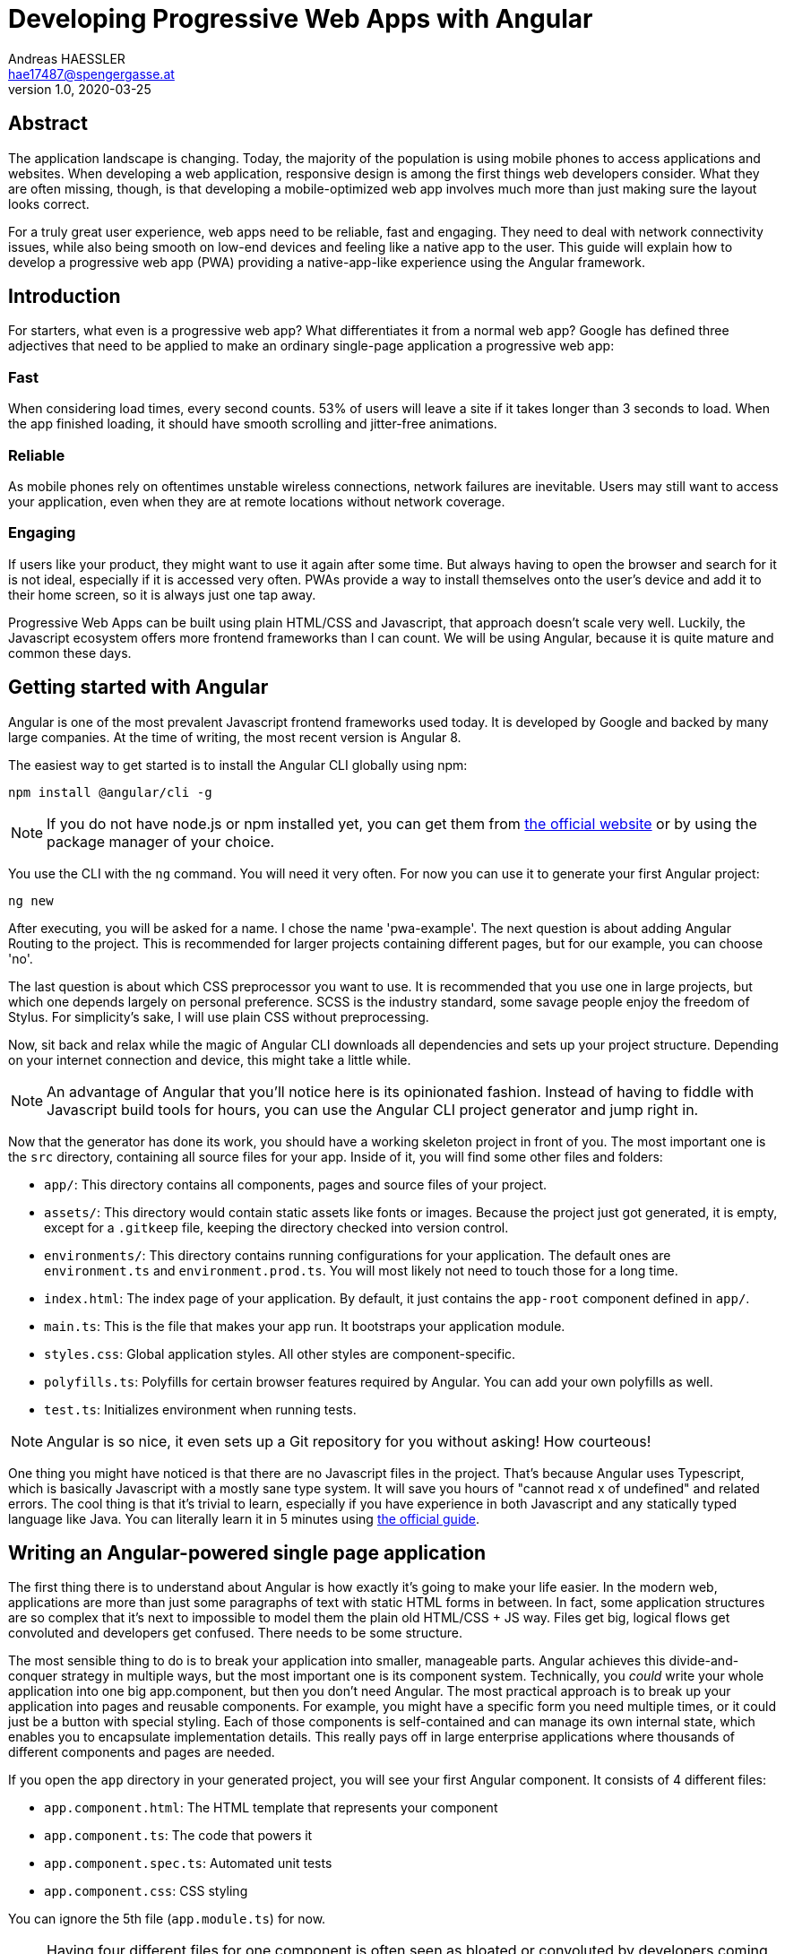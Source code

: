 = Developing Progressive Web Apps with Angular
Andreas HAESSLER <hae17487@spengergasse.at>
v1.0, 2020-03-25
:example-caption!:
:media: prepress
:icons: font

ifdef::backend-pdf[:imagesoutdir: ../../../build/asciidoc/{backend}/images]
ifdef::backend-pdf[:imagesdir: ../../../build/asciidoc/{backend}/images]

:toc:

== Abstract

The application landscape is changing. Today, the majority of the population is using mobile phones to access applications and websites. When developing a web application, responsive design is among the first things web developers consider. What they are often missing, though, is that developing a mobile-optimized web app involves much more than just making sure the layout looks correct.

For a truly great user experience, web apps need to be reliable, fast and engaging. They need to deal with network connectivity issues, while also being smooth on low-end devices and feeling like a native app to the user. This guide will explain how to develop a progressive web app (PWA) providing a native-app-like experience using the Angular framework.

<<<

== Introduction

For starters, what even is a progressive web app? What differentiates it from a normal web app? Google has defined three adjectives that need to be applied to make an ordinary single-page application a progressive web app:

=== Fast

When considering load times, every second counts. 53% of users will leave a site if it takes longer than 3 seconds to load. When the app finished loading, it should have smooth scrolling and jitter-free animations.

=== Reliable

As mobile phones rely on oftentimes unstable wireless connections, network failures are inevitable. Users may still want to access your application, even when they are at remote locations without network coverage.

=== Engaging

If users like your product, they might want to use it again after some time. But always having to open the browser and search for it is not ideal, especially if it is accessed very often. PWAs provide a way to install themselves onto the user's device and add it to their home screen, so it is always just one tap away.

Progressive Web Apps can be built using plain HTML/CSS and Javascript, that approach doesn't scale very well. Luckily, the Javascript ecosystem offers more frontend frameworks than I can count. We will be using Angular, because it is quite mature and common these days.

<<<

== Getting started with Angular

Angular is one of the most prevalent Javascript frontend frameworks used today. It is developed by Google and backed by many large companies. At the time of writing, the most recent version is Angular 8.

The easiest way to get started is to install the Angular CLI globally using npm:

 npm install @angular/cli -g

NOTE: If you do not have node.js or npm installed yet, you can get them from https://nodejs.org/en/[the official website] or by using the package manager of your choice.

You use the CLI with the `ng` command. You will need it very often. For now you can use it to generate your first Angular project:

 ng new

After executing, you will be asked for a name. I chose the name 'pwa-example'. The next question is about adding Angular Routing to the project. This is recommended for larger projects containing different pages, but for our example, you can choose 'no'.

The last question is about which CSS preprocessor you want to use. It is recommended that you use one in large projects, but which one depends largely on personal preference. SCSS is the industry standard, some savage people enjoy the freedom of Stylus. For simplicity's sake, I will use plain CSS without preprocessing.

Now, sit back and relax while the magic of Angular CLI downloads all dependencies and sets up your project structure. Depending on your internet connection and device, this might take a little while.

NOTE: An advantage of Angular that you'll notice here is its opinionated fashion. Instead of having to fiddle with Javascript build tools for hours, you can use the Angular CLI project generator and jump right in.

Now that the generator has done its work, you should have a working skeleton project in front of you. The most important one is the `src` directory, containing all source files for your app. Inside of it, you will find some other files and folders:

- `app/`: This directory contains all components, pages and source files of your project.
- `assets/`: This directory would contain static assets like fonts or images. Because the project just got generated, it is empty, except for a `.gitkeep` file, keeping the directory checked into version control.
- `environments/`: This directory contains running configurations for your application. The default ones are `environment.ts` and `environment.prod.ts`. You will most likely not need to touch those for a long time.
- `index.html`: The index page of your application. By default, it just contains the `app-root` component defined in `app/`.
- `main.ts`: This is the file that makes your app run. It bootstraps your application module.
- `styles.css`: Global application styles. All other styles are component-specific.
- `polyfills.ts`: Polyfills for certain browser features required by Angular. You can add your own polyfills as well.
- `test.ts`: Initializes environment when running tests.

NOTE: Angular is so nice, it even sets up a Git repository for you without asking! How courteous!

One thing you might have noticed is that there are no Javascript files in the project. That's because Angular uses Typescript, which is basically Javascript with a mostly sane type system. It will save you hours of "cannot read x of undefined" and related errors. The cool thing is that it's trivial to learn, especially if you have experience in both Javascript and any statically typed language like Java. You can literally learn it in 5 minutes using http://www.typescriptlang.org/docs/handbook/typescript-in-5-minutes.html[the official guide].

== Writing an Angular-powered single page application

The first thing there is to understand about Angular is how exactly it's going to make your life easier. In the modern web, applications are more than just some paragraphs of text with static HTML forms in between. In fact, some application structures are so complex that it's next to impossible to model them the plain old HTML/CSS + JS way. Files get big, logical flows get convoluted and developers get confused. There needs to be some structure.

The most sensible thing to do is to break your application into smaller, manageable parts. Angular achieves this divide-and-conquer strategy in multiple ways, but the most important one is its component system. Technically, you _could_ write your whole application into one big app.component, but then you don't need Angular. The most practical approach is to break up your application into pages and reusable components. For example, you might have a specific form you need multiple times, or it could just be a button with special styling. Each of those components is self-contained and can manage its own internal state, which enables you to encapsulate implementation details. This really pays off in large enterprise applications where thousands of different components and pages are needed.

If you open the `app` directory in your generated project, you will see your first Angular component. It consists of 4 different files:

- `app.component.html`: The HTML template that represents your component
- `app.component.ts`: The code that powers it
- `app.component.spec.ts`: Automated unit tests
- `app.component.css`: CSS styling

You can ignore the 5th file (`app.module.ts`) for now.

NOTE: Having four different files for one component is often seen as bloated or convoluted by developers coming from frameworks like Vue.js or React. Angular developers defend themselves by saying it helps to separate concerns.

If you open the HTML template file, you will see plain old HTML. Upon taking a closer look, you will notice that Angular has enhanced its flavor of HTML with some special features called _directives_. These are special HTML attributes defined by Angular (or some library, or even yourself!) that change the behavior of your view. For example, you can replace the whole file with this:

.app.component.html
[source,angular2html]
----
<p>Count: {{count}}</p> // <1>
<button (click)="increment()">Increase</button> // <2>
<button (click)="decrement()">Decrease</button> // <2>
----
<1> The `{{count}}` tells Angular to insert the value of `count` defined in the component's source file.
<2> The `(click)="..."` tells Angular to bind `click` events to the specified function calls.

Now replace the contents of `app.component.ts` with the following:

.app.component.ts
[source,typescript]
----
import { Component } from '@angular/core';

@Component({ // <1>
  selector: 'app-root', // <2>
  templateUrl: './app.component.html', // <3>
  styleUrls: ['./app.component.css'] // <3>
})
export class AppComponent {
  count: number = 0; // <4>

  increment() {
    this.count++;
  }

  decrement() {
    this.count--;
  }
}
----
<1> The `@Component` decorator marks this class as an Angular component.
<2> The `selector` attribute defines the name of the component in HTML templates. This means if you want to reuse this component somewhere else (like we are doing in `index.html`) then you need to refer to it as `<app-root></app-root>`.
<3> `templateUrl` and `styleUrls` tell Angular where to find the HTML template and CSS styling files.
<4> The class itself contains a field `count` with the type `number` and methods to increment or decrement it. These methods are called in the `click` event bindings defined in the HTML template.

WARNING: Do not confuse the `click` event with the `onclick` attribute. The former is an event provided by Angular's event system, while the latter handles native browser events without Angular. This might be a source of misbehavior.

Now you can run the Angular development server to access your application with the command `ng serve` or short `ng s`. The first line of output will show a URL along the lines of `The project is running at http://localhost:4200/webpack-dev-server/`. Follow that link to reach your application:

image::../images/first-angular-app.png[Your first Angular app, title=Your first Angular app]

A counter, how lovely! And the "Increase" and "Decrease" buttons are working too! That's because you bound the content of the `<p>` tag to the `count` variable defined in your component, so if the variable gets changed, the view automatically updates.

== Adapting to native apps' design guidelines

Now that we have got our app up and running, we may want to rework the design of the UI elements. Users expect your app to look consistently among other native applications. A great way of achieving this is implementing Google's https://material.io/[Material Design] guidelines.

The easiest way to do this within Angular is using the great https://material.angular.io/[Angular Material] library. Let's install it via the Angular CLI:

 ng add @angular/material

The installer will add the NPM dependency of Angular Material, add the Roboto font and Material Design icons to your `index.html`, and add some basic CSS rules. When prompted while installing, you can just use the default options.

The first thing we are going to materialize are the buttons. For each Angular Material component, there's a dedicated Angular module we need to import. In your `app.module.ts`, add the `MatButtonModule` to your imports.

.app.module.ts
[source,typescript]
----
...
import { MatButtonModule } from '@angular/material/button';

@NgModule({
  ...
  imports: [
    ...
    MatButtonModule
  ],
})
export class AppModule { }
----

Then, use it in your `app.component.html` as such:


.app.component.html
[source,angular2html]
----
<p>Count: {{count}}</p>
<button mat-raised-button (click)="increment()">Increase</button>
<button mat-raised-button (click)="decrement()">Decrease</button>
----

Now, let's add some styling to the layout:

.app.component.css
[source,css]
----
:host {
  display: flex;
  flex-direction: column;
  align-items: center;
  justify-content: center;
  height: 100%
}

button {
  margin: .5em;
}
----

NOTE: The `:host` pseudo-class selects the Angular component itself (in this case the `app-root`).

Great, now the app is starting to look more native-like:

image::../images/styled-app.png[App with Material styling, title=App with Material styling]

The only thing missing is a toolbar so let's add one. Import the module:

.app.module.ts
[source,typescript]
----
...
import { MatToolbarModule } from '@angular/material/button';

@NgModule({
  ...
  imports: [
    ...
    MatToolbarModule
  ],
})
export class AppModule { }
----

And use it in the component:

.app.component.html
[source,angular2html]
----
<mat-toolbar class="mat-elevation-z4" color="primary">
  <span>PWA Example</span>
</mat-toolbar>
<div>
  <p>Count: {{count}}</p>
  <button mat-raised-button (click)="increment()">Increase</button>
  <button mat-raised-button (click)="decrement()">Decrease</button>
</div>
----

NOTE: The `mat-elevation-z4` class adds https://material.io/design/environment/elevation.html[elevation] to the toolbar, as specified in the Material Design spec.

Now we need to adapt our styling:

.app.component.css
[source,css]
----
:host > div {
  display: flex;
  flex-direction: column;
  align-items: center;
  justify-content: center;
  height: 80%
}

button {
  margin: .5em;
}
----

Let's look at the result:

image::../images/styled-app-toolbar.png[Final result, title=Final result]

Now we're talking! Our web app looks like a native Android app.

== Implementing PWA features using Angular

Now that you have implemented your first Angular application, you can focus on making it a Progressive Web App. Luckily for you, making your Angular application a PWA is as easy as a single command:

 ng add @angular/pwa

This command automatically adds numerous web features to your app.

=== Offline first

The most important feature of a PWA is that it's available offline. Your application is actually offline-only, as it's just a counter in the local application memory. All we have to do now is ensure that our website loads even if the user is offline.

_Wait, what?!_

Yes, you read that right. We need our dynamically loaded web application to be available without fetching it from the CMS server. Just a few years ago, this sounded next to impossible. Luckily, modern web technologies allow us to cache the site content on the client so he or she only needs to fetch the application once. The specific technology is called _Service workers_.

<<<

To quote the official https://angular.io/guide/service-worker-intro[Angular documentation on service workers]:

[quote]
Service workers augment the traditional web deployment model and empower applications to deliver a user experience with the reliability and performance on par with natively-installed code.

A service worker has been added to your application with a default caching configuration. You can test it by accessing your web app and then simulating offline-mode using Chrome's DevTools.

=== Installability

Now that our web app is available offline, we may not want our users to always enter our URL to access the app. Obviously, it seems really counterintuitive to try visiting a website while being offline. The solution is to 'install' our app to the user's device. We don't really install anything to the user's device - that's what the service worker is already taking care of - but we place an icon to the user's homescreen to instantly visit our website.

For this we need a _Web Manifest_ file. Luckily, our handy Angular command already generated one for us at `src/manifest.webmanifest`. It is a JSON file containing some metadata about our app like names, URLs and icons.

Most of the properties are self-explanatory. One of the more specific configuration options is the `display` property. It controls the appearance of your app when opened by the user. The following options are available:

- `fullscreen`: Opens the app like a native fullscreen app, taking up the entire display
- `standalone`: Opens the app like an ordinary native app, still showing the notification bar but hiding browser controls like the address bar
- `minimal-ui`: Like `fullscreen` but still shows on-screen navigation buttons. _Only supported by Chrome for Mobile._
- `browser`: Acts like a bookmark, opens a browser tab normally

So the neat thing is that we can make our browser app indistinguishable from native apps, which gives it a more integrated look and feel.

== Testing our app

If we want to include our shiny service worker, testing becomes a bit more tricky because the regular Angular dev server does not support this use case. That means we need to build our app and serve it from the `dist/` folder. To build the app in production mode (including service worker, optimization etc.), use this command:

 ng build --prod

Your app has now been compiled to some optimized Javascript bundles, assets and an `index.html` file. The contents of the compiled are located at `dist/pwa-example/`. Now, we need a simple HTTP server to serve the files from this directory. You can for example use the Python `http.server` module for that, by running this command from the `dist/pwa-example/` folder:

 python -m http.server

If you do not have Python installed, you can install the `http-server` module from NPM and use it:

 npm i -g http.server
 http-server dist/pwa-example -o

The last command will start a server in the specified directory and open a browser window.

If you did everything correctly, you should get an installation prompt in your browser:

image::../images/installation-prompt.png[PWA installation prompt, title=PWA installation prompt]

When clicking 'Install', the app will be installed to your local machine and you can access it like any native app:

image::../images/native-app.png[PWA running natively, title=PWA running natively]

== Summary

In conclusion, Progressive Web App technologies are a great way to give your users a native-app-like experience while in reality you are just recycling the web app you already have. This guide has shown you:

- The abstract concepts of Progressive Web Apps
- Basics of the Angular framework
- Using native-like components using Angular Material
- Using Angular features in order to build PWAs
- How Service Workers make your app available offline
- How Web Manifests make your app appear like a native app

<<<

== Resources

The source code of the example app is available in this guide's https://github.com/AndreasHae/technical-paper[Github repository] under the folder `pwa-example`.

.Sources
[cols="40,20,40", options="header"]
|===
| URL
| Date
| Remarks

| https://developers.google.com/web/progressive-web-apps[Google Developers]
| 2019-12-19
| High-level overview about PWAs

| https://developer.mozilla.org/en-US/docs/Web/Progressive_web_apps[MDN]
| 2019-12-19
| High-level overview and further reading
|===
